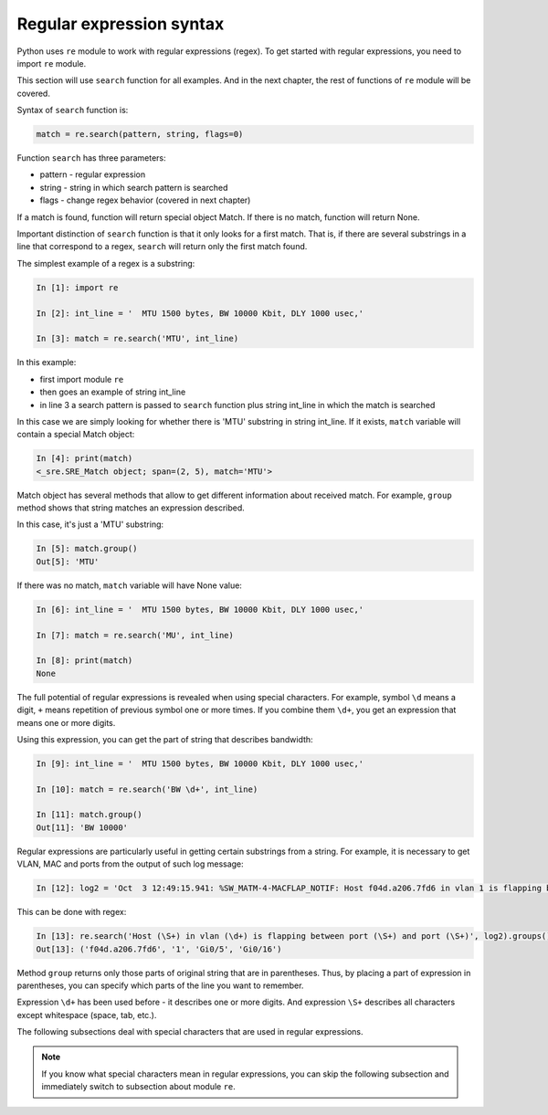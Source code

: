Regular expression syntax
------------------------------

Python uses ``re`` module to work with regular expressions (regex).
To get started with regular expressions, you need to import ``re`` module.

This section will use ``search`` function for all examples. And in the next
chapter, the rest of functions of ``re`` module will be covered.

Syntax of ``search`` function is:

.. code:: python

    match = re.search(pattern, string, flags=0)

Function ``search`` has three parameters:

* pattern - regular expression
* string - string in which search pattern is searched
* flags - change regex behavior (covered in next chapter)

If a match is found, function will return special object Match. If there is no
match, function will return None.

Important distinction of ``search`` function is that it only looks for a first
match. That is, if there are several substrings in a line that correspond to a
regex, ``search`` will return only the first match found.

The simplest example of a regex is a substring:

.. code:: python

    In [1]: import re

    In [2]: int_line = '  MTU 1500 bytes, BW 10000 Kbit, DLY 1000 usec,'

    In [3]: match = re.search('MTU', int_line)

In this example:

* first import module ``re``
* then goes an example of  string int_line 
* in line 3 a search pattern is passed to ``search`` function plus string int_line in which the match is searched

In this case we are simply looking for whether there is 'MTU' substring in string int_line.
If it exists, ``match`` variable will contain a special Match object:

.. code:: python

    In [4]: print(match)
    <_sre.SRE_Match object; span=(2, 5), match='MTU'>

Match object has several methods that allow to get different information about
received match. For example, ``group`` method shows that string matches an
expression described.

In this case, it's just a 'MTU' substring:

.. code:: python

    In [5]: match.group()
    Out[5]: 'MTU'

If there was no match, ``match`` variable will have None value:

.. code:: python

    In [6]: int_line = '  MTU 1500 bytes, BW 10000 Kbit, DLY 1000 usec,'

    In [7]: match = re.search('MU', int_line)

    In [8]: print(match)
    None


The full potential of regular expressions is revealed when using special characters.
For example, symbol ``\d`` means a digit, ``+`` means repetition of previous
symbol one or more times. If you combine them ``\d+``, you get an expression
that means one or more digits.

Using this expression, you can get the part of string that describes bandwidth:

.. code:: python

    In [9]: int_line = '  MTU 1500 bytes, BW 10000 Kbit, DLY 1000 usec,'

    In [10]: match = re.search('BW \d+', int_line)

    In [11]: match.group()
    Out[11]: 'BW 10000'

Regular expressions are particularly useful in getting certain substrings from
a string. For example, it is necessary to get VLAN, MAC and ports from the
output of such log message:

.. code:: python

    In [12]: log2 = 'Oct  3 12:49:15.941: %SW_MATM-4-MACFLAP_NOTIF: Host f04d.a206.7fd6 in vlan 1 is flapping between port Gi0/5 and port Gi0/16'

This can be done with regex:

.. code:: python

    In [13]: re.search('Host (\S+) in vlan (\d+) is flapping between port (\S+) and port (\S+)', log2).groups()
    Out[13]: ('f04d.a206.7fd6', '1', 'Gi0/5', 'Gi0/16')

Method ``group`` returns only those parts of original string that are in
parentheses. Thus, by placing a part of expression in parentheses, you can specify
which parts of the line you want to remember.

Expression ``\d+`` has been used before - it describes one or more digits.
And expression ``\S+`` describes all characters except whitespace (space, tab, etc.).

The following subsections deal with special characters that are used in regular expressions.

.. note::

    If you know what special characters mean in regular expressions, you can
    skip the following subsection and immediately switch to subsection about
    module ``re``.
